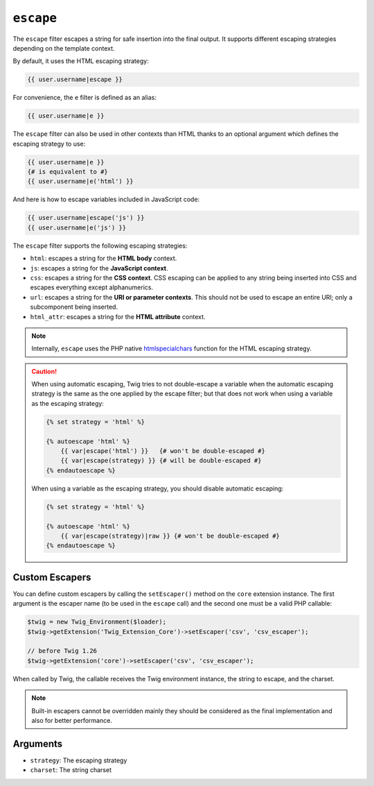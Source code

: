 ``escape``
==========

.. versionadded:: 1.9.0
    The ``css``, ``url``, and ``html_attr`` strategies were added in Twig
    1.9.0.

.. versionadded:: 1.14.0
    The ability to define custom escapers was added in Twig 1.14.0.

The ``escape`` filter escapes a string for safe insertion into the final
output. It supports different escaping strategies depending on the template
context.

By default, it uses the HTML escaping strategy:

.. code-block:: jinja

    {{ user.username|escape }}

For convenience, the ``e`` filter is defined as an alias:

.. code-block:: jinja

    {{ user.username|e }}

The ``escape`` filter can also be used in other contexts than HTML thanks to
an optional argument which defines the escaping strategy to use:

.. code-block:: jinja

    {{ user.username|e }}
    {# is equivalent to #}
    {{ user.username|e('html') }}

And here is how to escape variables included in JavaScript code:

.. code-block:: jinja

    {{ user.username|escape('js') }}
    {{ user.username|e('js') }}

The ``escape`` filter supports the following escaping strategies:

* ``html``: escapes a string for the **HTML body** context.

* ``js``: escapes a string for the **JavaScript context**.

* ``css``: escapes a string for the **CSS context**. CSS escaping can be
  applied to any string being inserted into CSS and escapes everything except
  alphanumerics.

* ``url``: escapes a string for the **URI or parameter contexts**. This should
  not be used to escape an entire URI; only a subcomponent being inserted.

* ``html_attr``: escapes a string for the **HTML attribute** context.

.. note::

    Internally, ``escape`` uses the PHP native `htmlspecialchars`_ function
    for the HTML escaping strategy.

.. caution::

    When using automatic escaping, Twig tries to not double-escape a variable
    when the automatic escaping strategy is the same as the one applied by the
    escape filter; but that does not work when using a variable as the
    escaping strategy:

    .. code-block:: jinja

        {% set strategy = 'html' %}

        {% autoescape 'html' %}
            {{ var|escape('html') }}   {# won't be double-escaped #}
            {{ var|escape(strategy) }} {# will be double-escaped #}
        {% endautoescape %}

    When using a variable as the escaping strategy, you should disable
    automatic escaping:

    .. code-block:: jinja

        {% set strategy = 'html' %}

        {% autoescape 'html' %}
            {{ var|escape(strategy)|raw }} {# won't be double-escaped #}
        {% endautoescape %}

Custom Escapers
---------------

You can define custom escapers by calling the ``setEscaper()`` method on the
``core`` extension instance. The first argument is the escaper name (to be
used in the ``escape`` call) and the second one must be a valid PHP callable:

.. code-block:: php

    $twig = new Twig_Environment($loader);
    $twig->getExtension('Twig_Extension_Core')->setEscaper('csv', 'csv_escaper');

    // before Twig 1.26
    $twig->getExtension('core')->setEscaper('csv', 'csv_escaper');

When called by Twig, the callable receives the Twig environment instance, the
string to escape, and the charset.

.. note::

    Built-in escapers cannot be overridden mainly they should be considered as
    the final implementation and also for better performance.

Arguments
---------

* ``strategy``: The escaping strategy
* ``charset``:  The string charset

.. _`htmlspecialchars`: http://php.net/htmlspecialchars
